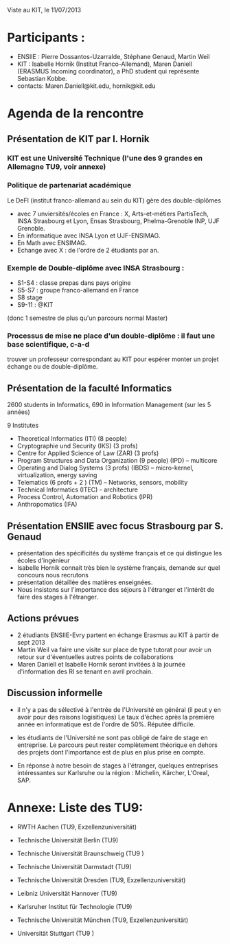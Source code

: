 Viste au KIT, le 11/07/2013


* Participants : 
- ENSIIE : Pierre Dossantos-Uzarralde, Stéphane Genaud, Martin Weil
- KIT : Isabelle Hornik (Institut Franco-Allemand), Maren Daniell (ERASMUS Incoming coordinator), a PhD student qui représente Sebastian Kobbe.
- contacts: Maren.Daniell@kit.edu, hornik@kit.edu


* Agenda de la rencontre

** Présentation de KIT par I. Hornik

*** KIT est une Université Technique (l'une des 9 grandes en Allemagne TU9,  voir annexe)

*** Politique de partenariat académique 

Le DeFI (institut franco-allemand au sein du KIT) gère des double-diplômes
- avec 7 unviersités/écoles en France : X, Arts-et-métiers PartisTech, INSA Strasbourg et Lyon, Ensas Strasbourg, Phelma-Grenoble INP, UJF Grenoble. 
- En informatique avec INSA Lyon et UJF-ENSIMAG. 
- En Math avec ENSIMAG.
- Echange avec X : de l'ordre de 2 étudiants par an.
  
*** Exemple de Double-diplôme avec INSA Strasbourg :
- S1-S4 : classe prepas dans pays origine
- S5-S7 : groupe franco-allemand en France
- S8 stage
- S9-11 : @KIT
(donc 1 semestre de plus qu'un parcours normal Master)

*** Processus de mise ne place d'un double-diplôme : il faut une base scientifique, c-a-d
    trouver un professeur correspondant au KIT pour espérer monter un projet échange
    ou de double-diplôme.


** Présentation de la faculté Informatics

2600 students in Informatics, 690 in Information Management (sur les 5 années)

9 Institutes
- Theoretical Informatics (ITI)  (8 people)
- Cryptographie und Security (IKS) (3 profs)
- Centre for Applied Science of Law  (ZAR) (3 profs)
- Program Structures and Data Organization (9 people) (IPD) -- multicore
- Operating and Dialog Systems (3 profs) (IBDS) -- micro-kernel, virtualization, energy saving
- Telematics (6 profs + 2 ) (TM)  -- Networks, sensors, mobility
- Technical Informatics (ITEC) - architecture 
- Process Control, Automation and Robotics (IPR)
- Anthropomatics (IFA)


** Présentation ENSIIE avec focus Strasbourg par S. Genaud
- présentation des spécificités du système français et ce qui distingue les écoles d'ingénieur
- Isabelle Hornik connait très bien le système français, demande sur quel concours nous recrutons
- présentation détaillée des matières enseignées.
- Nous insistons sur l'importance des séjours à l'étranger et l'intérêt de faire des stages à l'étranger.


** Actions prévues

- 2 étudiants ENSIIE-Evry partent en échange Erasmus au KIT à partir de sept 2013
- Martin Weil va faire une visite sur place de type tutorat pour avoir un retour sur d'éventuelles autres points de collaborations
- Maren Daniell et Isabelle Hornik seront invitées à la journée d'information des RI se tenant en avril prochain.


** Discussion informelle

- il n'y a pas de sélectivé à l'entrée de l'Université en général (il peut y en avoir pour des raisons logisitiques)
  Le taux d'échec après la première année en informatique est de l'ordre de 50%. Réputée difficile.

- les étudiants de l'Université ne sont pas obligé de faire de stage en entreprise. Le parcours peut rester complètement théorique en dehors des projets dont l'importance est de plus en plus prise en compte.

- En réponse à notre besoin de stages à l'étranger, 
  quelques entreprises intéressantes sur Karlsruhe ou la région : Michelin, Kärcher, L'Oreal, SAP.



* Annexe: Liste des TU9:


   * RWTH Aachen (TU9, Exzellenzuniversität)

   * Technische Universität Berlin (TU9)

   * Technische Universität Braunschweig (TU9 )

   * Technische Universität Darmstadt (TU9)

   * Technische Universität Dresden (TU9, Exzellenzuniversität)

   * Leibniz Universität Hannover (TU9)

   * Karlsruher Institut für Technologie (TU9)

   * Technische Universität München (TU9, Exzellenzuniversität)

   * Universität Stuttgart (TU9 ) 
